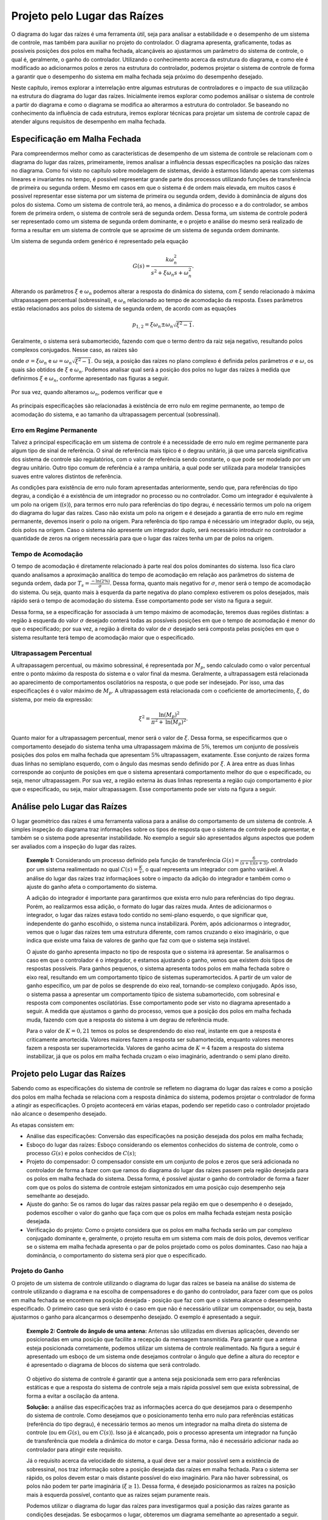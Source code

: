 =============================
Projeto pelo Lugar das Raízes
=============================

O diagrama do lugar das raízes é uma ferramenta útil, seja para analisar a estabilidade e o desempenho de um sistema de controle, mas também para auxiliar no projeto do controlador. O diagrama apresenta, graficamente, todas as possíveis posições dos polos em malha fechada, alcançáveis ao ajustarmos um parâmetro do sistema de controle, o qual é, geralmente, o ganho do controlador. Utilizando o conhecimento acerca da estrutura do diagrama, e como ele é modificado ao adicionarmos polos e zeros na estrutura do controlador, podemos projetar o sistema de controle de forma a garantir que o desempenho do sistema em malha fechada seja próximo do desempenho desejado.

Neste capítulo, iremos explorar a interrelação entre algumas estruturas de controladores e o impacto de sua utilização na estrutura do diagrama do lugar das raízes. Inicialmente iremos explorar como podemos análisar o sistema de controle a partir do diagrama e como o diagrama se modifica ao alterarmos a estrutura do controlador. Se baseando no conhecimento da influência de cada estrutura, iremos explorar técnicas para projetar um sistema de controle capaz de atender alguns requisitos de desempenho em malha fechada.

Especificação em Malha Fechada
==============================

Para compreendermos melhor como as características de desempenho de um sistema de controle se relacionam com o diagrama do lugar das raízes, primeiramente, iremos analisar a influência dessas especificações na posição das raízes no diagrama. Como foi visto no capítulo sobre modelagem de sistemas, devido à estarmos lidando apenas com sistemas lineares e invariantes no tempo, é possível representar grande parte dos processos utilizando funções de transferência de primeira ou segunda ordem. Mesmo em casos em que o sistema é de ordem mais elevada, em muitos casos é possivel representar esse sistema por um sistema de primeira ou segunda ordem, devido à dominância de alguns dos polos do sistema. Como um sistema de controle terá, ao menos, a dinâmica do processo e a do controlador, se ambos forem de primeira ordem, o sistema de controle será de segunda ordem. Dessa forma, um sistema de controle poderá ser representado como um sistema de segunda ordem dominante, e o projeto e análise do mesmo será realizado de forma a resultar em um sistema de controle que se aproxime de um sistema de segunda ordem dominante.

Um sistema de segunda ordem genérico é representado pela equação

.. math::
	G(s)=\frac{k\omega_n^2}{s^2+\xi \omega_n s+\omega_n^2}.
	
Alterando os parâmetros :math:`\xi` e :math:`\omega_n` podemos alterar a resposta do dinâmica do sistema, com :math:`\xi` sendo relacionado à máxima ultrapassagem percentual (sobressinal), e :math:`\omega_n` relacionado ao tempo de acomodação da resposta. Esses parâmetros estão relacionados aos polos do sistema de segunda ordem, de acordo com as equações

.. math::
	p_{1,2}=\xi\omega_n \pm \omega_n \sqrt{\xi^2-1}.

Geralmente, o sistema será subamortecido, fazendo com que o termo dentro da raiz seja negativo, resultando polos complexos conjugados. Nesse caso, as raizes são

.. math:
	p_{1,2} = \sigma + j\omega,
	
onde :math:`\sigma=\xi\omega_n` e :math:`\omega=\omega_n \sqrt{\xi^2-1}`. Ou seja, a posição das raízes no plano complexo é definida pelos parâmetros :math:`\sigma` e :math:`\omega`, os quais são obtidos de :math:`\xi` e :math:`\omega_n`. Podemos analisar qual será a posição dos polos no lugar das raízes à medida que definirmos :math:`\xi` e :math:`\omega_n`, conforme apresentado nas figuras a seguir.

	.. raw:: html
		:file: charts/EspecificacaoCsi.html

Por sua vez, quando alteramos :math:`\omega_n`, podemos verificar que e

	.. raw:: html
		:file: charts/EspOmega.html
	
As principais especificações são relacionadas à existência de erro nulo em regime permanente, ao tempo de acomodação do sistema, e ao tamanho da ultrapassagem percentual (sobressinal).

-------------------------
Erro em Regime Permanente
-------------------------

Talvez a principal especificação em um sistema de controle é a necessidade de erro nulo em regime permanente para algum tipo de sinal de referência. O sinal de referência mais típico é o degrau unitário, já que uma parcela significativa dos sistema de controle são regulatórios, com o valor de referência sendo constante, o que pode ser modelado por um degrau unitário. Outro tipo comum de referência é a rampa unitária, a qual pode ser utilizada para modelar transições suaves entre valores distintos de referência.

As condições para existência de erro nulo foram apresentadas anteriormente, sendo que, para referências do tipo degrau, a condição é a existência de um integrador no processo ou no controlador. Como um integrador é equivalente à um polo na origem (:math:`(s)`), para termos erro nulo para referências do tipo degrau, é necessário termos um polo na origem do diagrama do lugar das raízes. Caso não exista um polo na origem e é desejado a garantia de erro nulo em regime permanente, devemos inserir o polo na origem. Para referência do tipo rampa é nécessário um integrador duplo, ou seja, dois polos na origem. Caso o sistema não apresente um integrador duplo, será necessário introduzir no controlador a quantidade de zeros na origem necessária para que o lugar das raízes tenha um par de polos na origem. 

-------------------
Tempo de Acomodação
-------------------

O tempo de acomodação é diretamente relacionado à parte real dos polos dominantes do sistema. Isso fica claro quando analisamos a aproximação analítica do tempo de acomodação em relação aos parâmetros do sistema de segunda ordem, dada por :math:`T_s=\frac{-\text{ln}(2\%)}{\sigma}`. Dessa forma, quanto mais negativo for :math:`\sigma`, menor será o tempo de acomodação do sistema. Ou seja, quanto mais à esquerda da parte negativa do plano complexo estiverem os polos desejados, mais rápido será o tempo de acomodação do sistema. Esse comportamento pode ser visto na figura a seguir.

.. raw:: html
	:file: charts/EspecificacaoSigma.html

Dessa forma, se a especificação for associada à um tempo máximo de acomodação, teremos duas regiões distintas: a região à esquerda do valor :math:`\sigma` desejado conterá todas as possíveis posições em que o tempo de acomodação é menor do que o especificado; por sua vez, a região à direita do valor de :math:`\sigma` desejado será composta pelas posições em que o sistema resultante terá tempo de acomodação maior que o especificado.

------------------------
Ultrapassagem Percentual
------------------------

A ultrapassagem percentual, ou máximo sobressinal, é representada por :math:`M_p`, sendo calculado como o valor percentual entre o ponto máximo da resposta do sistema e o valor final da mesma. Geralmente, a ultrapassagem está relacionada ao aparecimento de comportamentos oscilatórios na resposta, o que pode ser indesejado. Por isso, uma das especificações é o valor máximo de :math:`M_p`. A ultrapassagem está relacionada com o coeficiente de amortecimento, :math:`\xi`, do sistema, por meio da expressão:

.. math::
	\xi^2=\frac{\text{ln}(M_p)^2}{\pi^2+\text{ln}(M_p)^2}.

Quanto maior for a ultrapassagem percentual, menor será o valor de :math:`\xi`. Dessa forma, se especificarmos que o comportamento desejado do sistema tenha uma ultrapassagem máxima de :math:`5\%`, teremos um conjunto de possíveis posições dos polos em malha fechada que apresentam :math:`5\%` ultrapassagem, exatamente. Esse conjunto de raizes forma duas linhas no semiplano esquerdo, com o ângulo das mesmas sendo definido por :math:`\xi`. A àrea entre as duas linhas corresponde ao conjunto de posições em que o sistema apresentará comportamento melhor do que o especificado, ou seja, menor ultrapassagem. Por sua vez, a região externa às duas linhas representa a região cujo comportamento é pior que o especificado, ou seja, maior ultrapassagem. Esse comportamento pode ser visto na figura a seguir. 

.. raw:: html
	:file: charts/EspecificacaoMp.html

Análise pelo Lugar das Raízes
=============================

O lugar geométrico das raízes é uma ferramenta valiosa para a análise do comportamento de um sistema de controle. A simples inspeção do diagrama traz informações sobre os tipos de resposta que o sistema de controle pode apresentar, e também se o sistema pode apresentar instabilidade. No exemplo a seguir são apresentados alguns aspectos que podem ser avaliados com a inspeção do lugar das raízes.

	**Exemplo 1:** Considerando um processo definido pela função de transferência :math:`G(s)=\frac{6}{(s+1)(s+3)}`, controlado por um sistema realimentado no qual :math:`C(s)=\frac{K}{s}`, o qual representa um integrador com ganho variável. A análise do lugar das raízes traz informaçãoes sobre o impacto da adição do integrador e também como o ajuste do ganho afeta o comportamento do sistema.
	
	A adição do integrador é importante para garantirmos que exista erro nulo para referências do tipo degrau. Porém, ao realizarmos essa adição, o formato do lugar das raízes muda. Antes de adicionarmos o integrador, o lugar das raízes estava todo contido no semi-plano esquerdo, o que significar que, independente do ganho escolhido, o sistema nunca instabilizará. Porém, após adicionarmos o integrador, vemos que o lugar das raízes tem uma estrutura diferente, com ramos cruzando o eixo imaginário, o que indica que existe uma faixa de valores de ganho que faz com que o sistema seja instável. 
	
	.. raw:: html
		:file: charts/ExemploIntegrador.html
		
	O ajuste do ganho apresenta impacto no tipo de resposta que o sistema irá apresentar. Se analisarmos o caso em que o controlador é o integrador, e estamos ajustando o ganho, vemos que existem dois tipos de respostas possíveis. Para ganhos pequenos, o sistema apresenta todos polos em malha fechada sobre o eixo real, resultando em um comportamento típico de sistemas superamortecidos. A partir de um valor de ganho específico, um par de polos se desprende do eixo real, tornando-se complexo conjugado. Após isso, o sistema passa a apresentar um comportamento típico de sistema subamortecido, com sobresinal e resposta com componentes oscilatórias. Esse comportamento pode ser visto no diagrama apresentado a seguir. A medida que ajustamos o ganho do processo, vemos que a posição dos polos em malha fechada muda, fazendo com que a resposta do sistema à um degrau de referência mude. 
	
	.. raw:: html
		:file: charts/ExemploIntegradorComResposta.html
		
	Para o valor de :math:`K=0,21` temos os polos se desprendendo do eixo real, instante em que a resposta é criticamente amortecida. Valores maiores fazem a resposta ser subamortecida, enquanto valores menores fazem a resposta ser superamortecida. Valores de ganho acima de :math:`K=4` fazem a resposta do sistema instabilizar, já que os polos em malha fechada cruzam o eixo imaginário, adentrando o semi plano direito. 
	
Projeto pelo Lugar das Raízes
=============================

Sabendo como as especificações do sistema de controle se refletem no diagrama do lugar das raízes e como a posição dos polos em malha fechada se relaciona com a resposta dinâmica do sistema, podemos projetar o controlador de forma a atingir as especificações. O projeto acontecerá em várias etapas, podendo ser repetido caso o controlador projetado não alcance o desempenho desejado.

As etapas consistem em:

- Análise das especificações: Conversão das especificações na posição desejada dos polos em malha fechada;

- Esboço do lugar das raízes: Esboço considerando os elementos conhecidos do sistema de controle, como o processo :math:`G(s)` e polos conhecidos de :math:`C(s)`; 

- Projeto do compensador: O compensador consiste em um conjunto de polos e zeros que será adicionada no controlador de forma a fazer com que ramos do diagrama do lugar das raízes passem pela região desejada para os polos em malha fechada do sistema. Dessa forma, é possível ajustar o ganho do controlador de forma a fazer com que os polos do sistema de controle estejam sintonizados em uma posição cujo desempenho seja semelhante ao desejado.

- Ajuste do ganho: Se os ramos do lugar das raízes passar pela região em que o desempenho é o desejado, podemos escolher o valor do ganho que faça com que os polos em malha fechada estejam nesta posição desejada. 

- Verificação do projeto: Como o projeto considera que os polos em malha fechada serão um par complexo conjugado dominante e, geralmente, o projeto resulta em um sistema com mais de dois polos, devemos verificar se o sistema em malha fechada apresenta o par de polos projetado como os polos dominantes. Caso nao haja a dominância, o comportamento do sistema será pior que o especificado. 

----------------
Projeto do Ganho
----------------

O projeto de um sistema de controle utilizando o diagrama do lugar das raízes se baseia na análise do sistema de controle utilizando o diagrama e na escolha de compensadores e do ganho do controlador, para fazer com que os polos em malha fechada se encontrem na posição desejada - posição que faz com que o sistema alcance o desempenho especificado. O primeiro caso que será visto é o caso em que não é necessário utilizar um compensador, ou seja, basta ajustarmos o ganho para alcançarmos o desempenho desejado. O exemplo é apresentado a seguir.

	**Exemplo 2: Controle do ângulo de uma antena:**
	Antenas são utilizadas em diversas aplicações, devendo ser posicionadas em uma posição que facilite a recepção da mensagem transmitida. Para garantir que a antena esteja posicionada corretamente, podemos utilizar um sistema de controle realimentado. Na figura a seguir é apresentado um esboço de um sistema onde desejamos controlar o ângulo que define a altura do receptor e é apresentado o diagrama de blocos do sistema que será controlado.

	.. figure:: /figures/LugarDasRaizes/antena.png
		:figwidth: 80%
		:align: center	
		
	O objetivo do sistema de controle é garantir que a antena seja posicionada sem erro para referências estáticas e que a resposta do sistema de controle seja a mais rápida possível sem que exista sobressinal, de forma a evitar a oscilação da antena.
	
	**Solução:** a análise das especificações traz as informações acerca do que desejamos para o desempenho do sistema de controle. Como desejamos que o posicionamento tenha erro nulo para referências estáticas (referência do tipo degrau), é necessário termos ao menos um integrador na malha direta do sistema de controle (ou em :math:`G(s)`, ou em :math:`C(s)`). Isso já é alcançado, pois o processo apresenta um integrador na função de transferência que modela a dinâmica do motor e carga. Dessa forma, não é necessário adicionar nada ao controlador para atingir este requisito.

	Já o requisito acerca da velocidade do sistema, a qual deve ser a maior possível sem a existência de sobressinal, nos traz informação sobre a posição desejada das raízes em malha fechada. Para o sistema ser rápido, os polos devem estar o mais distante possível do eixo imaginário. Para não haver sobressinal, os polos não podem ter parte imaginária (:math:`\xi \ge 1`). Dessa forma, é desejado posicionarmos as raízes na posição mais à esquerda possível, contanto que as raízes sejam puramente reais. 

	Podemos utilizar o diagrama do lugar das raízes para investigarmos qual a posição das raízes garante as condições desejadas. Se esboçarmos o lugar, obteremos um diagrama semelhante ao apresentado a seguir.
	
	.. raw:: html
		:file: charts/ExemploProjetoAntena.html

	A análise gráfica do diagrama traz a informação que desejamos. Os polos do sistema se movimenta sobre o eixo real, até se encontrarem e se desprenderem do mesmo. Exatamente no ponto em que os polos deixam o eixo real, é o ponto em que temos os polos sendo reais e na posição mais distante do eixo imaginário. Dessa forma, devemos seleciona a posição em que os polos deixam o eixo real como a posição desejada para os polos em malha fechada.
	
	Para encontrarmos a posição em que os polos deixa o eixo imaginário, devemos usar a regra 6 do esboço do diagrama, que define os pontos de saída e chegada, :math:`\sigma`, no eixo real como
	
	.. math::
		\sum_{i=1}^{m}\frac{1}{\sigma-z_i}=\sum_{j=1}^{n}\frac{1}{\sigma-p_j}.

	Para o problema em questão, temos
	
	.. math::
		\frac{1}{(\sigma+0)}+\frac{1}{(\sigma+2)}+\frac{1}{(\sigma+10)}=0.
		
	Resolvendo para :math:`\sigma`, obtemos :math:`\sigma_1=-0,95` e :math:`\sigma_2=-7,05`. Inspecionando o diagrama, é evidente que o ponto :math:`\sigma_1=-0,95` representa o ponto em que os polos se desprendem do eixo real. Dessa forma, iremos definir a posição :math:`s=-0,95` como a posição desejada para os polos em malha fechada. 
	
	Após definirmos qual a posição desejada para os polos em malha fechada, e verificarmos que a posição desejada faz parte do lugar das raízes, podemos encontrar o valor do ganho :math:`K` que faz com que os polos em malha fechada estejam exatamente na posição desejada. Para isso, usaremos a condição de módulo, definida como

	.. math::
		|C(s)G(s)|=1.
		
	Para o problema em questão, teremos
	
	.. math::
		|\frac{3K}{s(s+2)(s+10)}|=1.
		
	Substituindo o valor da posição desejada, :math:`s=-0,95`, na condição de módulo, obtemos
	
	.. math::
		\frac{|3K|}{|0,95||-0,95+2||-0,95+10|}=1
	
	.. math::
		\frac{|3K|}{|0,95||1,05||9,05|}=1
		
	.. math::
		K=\frac{0,95\cdot 1,05 \cdot 9,05}{3}=3,01.
		
	Ou seja, se escolhermos o ganho como :math:`K=3,01`, iremos posicionar os polos em malha fechada em :math:`s=-0,95`, o que resultará no sistema com resposta mais rápida sem a presença de sobressinal. A resposta ao degrau do sistema é apresentada na figura a seguir. Repare que ganhos menores que o projetado fazem o sistema ser mais lento, e ganhos maiores introduzem sobressinal.
	
	.. raw:: html
		:file: charts/ExemploAntenaResposta.html	
		
-------------
Compensadores
-------------

Geralmente, o simples ajuste do ganho do controlador não é suficiente para atingirmos o desempenho desejado. Em muitos casos, não temos um integrador no processo, sendo necessária a adição do integrador no controlador, de forma a garantir erro nulo para referências do tipo degrau. Além disso, quando desejamos acelerar a resposta do sistema, geralmente teremos que adicionar algum comportamento dinâmico ao controlador. Em ambos os casos, podemos alcançar o objetivo adicionando um compensado ao controlador.

O compensador nada mais é do que um conjunto de polos e zeros que serão adicionados ao controlador. Na forma mais genérica, um controlador com compensador pode ser definido por

.. math:: C(s)=\frac{K(s+Z)}{(s+P)}.

O termo Z define a posição do zero do compensador, enquanto o termo P define a posição do polo do compensador. A adição do compensador influenciará a estrutura do lugar das raízes do sistema de controle, fazendo com que o lugar mude sua trajetória. Dessa forma, iremos analisar qual o impacto da posição do polo e do zero no desenho do lugar das raízes.

Como temos apenas um polo e um zero no compensador, existem duas configurações possíveis. Podemos ter o polo à direito da zero (:math:`-P>-Z`), configuração denominada compensador atraso (lag), ou temos o polo à esquerda do zero (:math:`-P<-Z`), configuração denominada compensador avanço (lead). O nome se dá pela contribuição de ângulo que cada um desses compensadores fornece. Quando calculamos o ângulo de um ponto de teste qualquer no plano complexo em relação à função de transferência do controlador, vemos que o zero fornece uma contribuição positiva de ângulo, enquanto o polo fornece uma contribuição negativa. Quando o polo está à direita do zero, o ângulo formado entre qualquer ponto de teste e o polo é maior que o ângulo formado por esse ponto e o zero, fazendo com que a contribuição resultante seja negativa. Por isso, dizemos que o compensador fornece um atraso de fase, já que ele adiciona uma fase negativa à todo lugar das raízes. A análise para o avanço é semelhante, devido ao zero estar à direito do polo, ele fornece uma contribuição de ângulo maior que o polo, fazendo com que a contribuição resultante seja positiva. Por isso esse compensador é denominado avanço, já que todo o lugar terá um aumento em sua fase. Essas duas configurações são apresentadas na figura a seguir.
  
.. raw:: html
	:file: charts/ExemploAvancoAtraso.html


Compensador Atraso de Fase (Lag)
--------------------------------

O compensador atraso de fase consiste na configuração em que o polo está à direita do zero. Isso faz com que a contribuição de fase seja negativa, sendo que, quanto mais distantes estiverem o polo e o zero, maior será a contribuição negativa de fase. Uma contribuição negativa de fase faz com que o lugar das raízes tenda a estar mais à direita em relação a posição inicial, o que faz com que o sistema tenda a ser mais lento, na média. Esse efeito pode ser visto na figura a seguir, na qual temos um compensador atraso no qual o polo é :math:`P=0` e o zero pode ser escolhido.

.. raw:: html
	:file: charts/ExemploAtraso.html
	
O compensador atraso de fase deteriora o desempenho transitório do sistema, fazendo com que os tempos de acomodação alcançáveis sejam menores. Porém, essa estrutura é fundamental para alcançarmos erro nulo em casos onde o sistema não é integrador. Nesse tipo de caso, é necessário adicionar o integrador na estrutura do controlador. Se adicionarmos apenas o integrador, teremos uma grande contribuição de fase negativa, o que tornará o sistema muito lento. Ao adicionarmos um zero à esquerda do polo, podemos amenizar o atraso adicionado pelo polo, sendo que, quanto mais próximo estiver o zero do polo, menor será o atraso adicionado pelo compensador. Porém, se adicionarmos o zero muito próximo do integrador, podemos confinar o integrador em uma posição em que existirá um polo em malha fechada muito lento, limitando a possibilidade de acelerar o processo aumentando o ganho do controlador.

	**Exemplo 3: Filtro passa-baixas ativo:** 
	
	Um filtro passa baixas passivo de segunda ordem pode ser definido pela função de transferência :math:`G(s)=\frac{1}{(R_1 C_1 s+1)(R_2 C_2 s+1)}`. Esse filtro é implementado pelo circuito apresentado a seguir.

	.. figure:: /figures/LugarDasRaizes/FiltroBiQuad.png
		:figwidth: 60%
		:align: center

	A escolha das resistências e capacitâncias determina a frequência de corte e o ganho do filtro. Idealmente, o ganho deve ser unitário, para que o sinal filtrado, :math:`v_o(t)`, seja uma versão sem ruído de :math:`v_i(t)`. Uma forma de aprimorar este filtro e garantir que o ganho do filtro seja unitário é contruir uma malha de controle, fazendo com que :math:`v_i(t)` seja o sinal de referência, e :math:`v_o(t)` a variável controlada. Se projetarmos este sistema de controle para alcançarmos erro nulo em regime permanente para referências do tipo degrau, o resultado será um filtro ativo. Realizaremos o projeto considerando :math:`R_1 C_1=0,2` e :math:`R_2 C_2=0,25`.
	
	**Projeto:**
	
	Para alcançarmos a especificação de erro nulo para referências do tipo degrau, devemos adicionar um integrador ao controlador, :math:`C(s)=\frac{K}{s}`. A adição do integrador modifica o lugar das raízes do sistema de controle, fazendo com que os ramos sejam atraidos para a direita, o que faz com que o sistema se torne mais lento. Independentemente da escolha do ganho, o sistema será mais lento em malha fechada do que em malha aberta. A diferença entre os lugares das raízes com e sem o integrador é apresentado a seguir.
	
	.. raw:: html
		:file: charts/ExemploFiltroAtivo.html

	Podemos amenizar o efeito do atraso de fase resultante da inserção do integrador ao utilizarmos um zero à esquerda do integrador, o que resultará na estrutura atraso de fase. Quanto mais próximo estiver o zero do integrador, menor será o atraso resultante. Quanto mais longe estiver o zero, menor será a sua influência, e maior será o atraso. Devido ao zero estar à esquerda do polos, essa configuração é o compensador atraso de fase.
	
	A escolha da posição do zero irá afetar a posição alcançável para as raízes em malha fechada. Se inserirmos o zero próximo ao integrador, o formato do lugar volta a ser similar ao caso em malha aberta, o que parece tentador. Porém, esta configuração faz com que o polo na origem fique preso ao zero, fazendo com que, independemente do ganho, o sistema fique lento. Uma segunda abordagem consiste em posicionar o zero próximo aos polos do sistema em malha aberta, o que faz com que o lugar seja atraído para a esquerda, porém, ainda esteja à direita do lugar para o sistema em malha aberta. Essas duas configurações são apresentadas na figura a seguir.

	.. raw:: html
		:file: charts/ExemploFiltroAtivo2.html
		
	A segunda alternativa é mais interessante, pois permitirá ajustar o ganho do controlador para que tenhamos um filtro ativo com frequência de corte similar ao do filtro	passivo. O ajuste de ganho pode ser feito para posicionarmos um dos polos em malha fechada em :math:`s=-2,5`. Podemos encontrar o valor do ganho :math:`k` para posicionar um dos polos em :math:`s=-2,5` utilizando a condição de ganho, fazendo :math:`|C(s)G(s)|=1`. Para tal, temos:
	
	.. math::
		|C(s)G(s)|=1
		
	.. math::
		|\frac{k(s+3,5)}{s}\frac{20}{(s+4)(s+5)}|=1
		
	substituindo :math:`s=-2,5` teremos:
	
	.. math::
		\frac{|k||(1)|}{|-2,5|}\frac{|20|}{(|1,5|)(|2,5|)}=1
		
	.. math::
		k=\frac{2,5 \cdot 1,5 \cdot 2,5}{1 \cdot 20}=	0,47

	Então, se sintonizarmos o ganho como :math:`k=0,47` faremos com que um dos polos em malha fechada esteja em :math:`s=-2,5`, com os outros dois polos sendo um par conjugado próximo do polo que foi escolhido. A posição dos polos em função do ganho escolhido, bem como a resposta do sistema em malha fechada para uma referência do tipo degrau unitário são apresentadas a seguir.
	
	.. raw:: html
		:file: charts/ExemploFiltroAtivo3.html
		
Como visto no exemplo, o controlador atraso é útil quando pretendemos melhorar o desempenho em regime permanente do sistema, ou seja, garantir erro nulo para algum tipo de referência, ou fazer com que o erro seja menor que certo valor. O controlador PI é um caso especial do controlador atraso, no qual a posição do polo é a origem, e a posição do zero é à esquerda do polo. O zero é usado para reduzir a perda de desempenho introduzida pelo polo lento que foi adicionado, porém, o sistema sempre apresentará desempenho inferior ao alcançável se não introduzissemos o polo lento.		

Compensador Avanço de Fase (Lead)
---------------------------------

Se desejarmos acelerar a resposta do sistema de controle, podemos adicionar um zero no semiplano esquerdo. O zero irá deslocar todo o lugar das raízes para a esquerda, fazendo com que o sistema de controle possa ser sintonizado de forma a apresentar tempos de acomodação menores que os alcançáveis sem o compensador. A função de transferência desse controlador é :math:`C(s)=ks`, a qual implementa um derivador puro, o que não é realizável. Devido à isso, a solução prática para acelerar o comportamento do sistema de controle consiste no uso da estrutura de compensador avanço, definica como :math:`C(s)=k\frac{(s+Z)}{s+P}`, na qual o polo está sempre à esquerda do zero. Se posicionarmos o polo bastante à esquerda dos demais elementos do lugar das raízes, o seu efeito influenciará pouco, restando o efeito do zero. A influência da estrutura avanço, com :math:`P=10`, no lugar de um sistema definido por :math:`G(s)=\frac{1}{(s+1)(s+2)}`, é apresentada na figura a seguir.

.. raw:: html
	:file: charts/ExemploAvanco.html

Quanto mais próximo está o zero da origem, mais à esquerda é deslocado o lugar. Quanto mais à esquerda está o lugar, mais rápidos poderão ser os polos em malha fechada. Dessa forma, podemos usar a estrutura avanço para deslocar o lugar para a esquerda, e fazer com que o sistema de controle alcance o desempenho especificado. O projeto de um compensador avanço é apresentado no exemplo a seguir.

	
	**Exemplo 4: Controle da posição angular de um motor DC:**

	Neste exemplo iremos controlar a posição angular, :math:`\theta(t)`, de um motor DC. Neste tipo de motor, podemos manipular a velocidade angular, :math:`\omega(t)`,  por meio da mudança da sua tensão de alimentação, :math:`v(t)`. Já a posição angular pode ser obtida pela integral da velocidade angular. Um diagrama de blocos deste processo é apresentado a seguir.

	.. figure:: /figures/LugarDasRaizes/MotorDC.png
		:figwidth: 60%
		:align: center	
	
	Considerando um motor parametrizado pela função de transferência :math:`G(s)=\frac{4}{s^2+6s+8}`, iremos projetar um controlador que seja capaz de apresentar erro nulo para referências do tipo degrau, máxima ultrapassagem percentual de :math:`5\%` e tempo de acomodação menor do que :math:`3` segundos.
	
	**Solução:**
	
	O projeto do controlador se inicia pela análise do sistema em malha aberta e das especificações. A análise do sistema em malha aberta revela que o sistema é composto por uma função de transferência de segunda ordem associada à um integrador. Já a análise das especificações nos revela que:
	
	- A especificação de erro nulo para referências do tipo degrau implica na necessidade de termos um integrador na malha direta do sistema de controle. Como o sistema já é integrador, essa especificação é naturalmente atendida.
	
	- A especificação sobre o tempo de acomodação impacta do valor de :math:`\sigma` conforme:
	
	.. math::
		\sigma=\frac{-ln(0,02)}{3}=1,3.
	
	- A especificação da máxima ultrapassagem percentual de :math:`5\%` implicará em um valor mínimo para o :math:`\xi`. Se utilizarmos a aproximação analítica teremos:
	
	.. math::
		\xi^2=\frac{ln(0,05)^2}{\pi^2+ln(0,05)^2},
		
	.. math::
		\xi=0,69.
	
	Com essa especificação, podemos definir qual a posição desejada para as raízes em malha fechada. Podemos obter o valor de :math:`\omega_n` por meio de :math:`\sigma=\xi\omega_n`. Dessa forma, :math:`omega_n=1,89`. A partir de :math:`omega_n` e :math:`\sigma` podemos obter :math:`\omega`, por meio de :math:`\omega_n^2=\sigma^2+\omega^2`. Então, :math:`\omega=1,37`, o que faz com que a posição desejada para as raízes em malha fechada seja :math:`s=-\sigma\pm j\omega=-1,3\pm j1,37`. Podemos então esboçar o lugar das raízes do sistema com :math:`C(s)=k`, para verificar se o lugar passa pela posição desejada para as raízes. Se o lugar passar pela posição desejada, um simples ajuste de ganho é suficiente, porém, caso não passe, será necessário adicionar um compensador. O lugar para este sistema é apresentado em seguida.
	
	.. raw:: html
		:file: charts/ExemploMotorDC.html
	
	Avaliando o lugar, vemos que ele não passa sobre a posição desejada para os polos em malha fechada (em verde). Como esta posição esta à esquerda do lugar, teremos que adicionar um compensador para fazer com que o lugar passe pela posição desejada. A adição do compensador fará com que exista uma nova contribuição de fase, que irá compensar a diferença de fase entre o ponto desejado e o lugar. Dessa forma, a primeira etapa para projeto do compensador avanço consiste em determinar qual o avanço de fase que o compensador deverá introduzir. Relembrando, para um ponto qualquer, :math:`s`, fazer parte do lugar das raízes, ele precisa satisfazer a condição de ângulo, definida como :math:`\angle C(s) G(s)=-180^o(2k+1)`. Então, a contribuição de fase do controlador, :math:`\angle C(s)=\phi_c` deve ser igual à :math:`\phi_c=-180^o(2k+1)-\angle G(s)`. Podemos obter a contribuição necessária na forma:
	
	.. math::
		\phi_c=-180^o(2k+1)-\angle \frac{4}{(s+2)(s+4)s}
		
		\phi_c=-180-(-\angle(s+2)-\angle(s+4)-\angle(s))
		
		\phi_c=-180-(-\angle(-1,3+j1,37+2)-\angle(-1,3+j1,37+4)-\angle(-1,3+j1,37))

		\phi_c=-180-(-\angle(0,7+j1,37)-\angle(2,7+j1,37)-\angle(-1,3+j1,37))		
	
		\phi_c=-180+62,9^o+26,9^o+133,5^o
		
		\phi_c=43,2^o
		
		
	Ou seja, a contribuição de fase do compensador avanço deve ser de :math:`\phi_c=43,2^o`. Teoricamente, é possível avançar até :math:`90^o` com a estrutura :math:`C(s)=k\frac{(s+Z)}{s+P}`, porém, na prática, é possível avançar ângulos até :math:`70^o`. Como desejamos avançar apenas :math:`43,2^o`, podemos alcançar facilmente utilizando a estrutura avanço. 
	
	Partindo da estrutura :math:`C(s)=k\frac{(s+Z)}{s+P}`, precisamos fazer com que:
	
	.. math:: 
		\angle k\frac{(s+Z)}{s+P}=43,2^o
		
		\angle (s+Z)-\angle(s+P)=43,2^o
	
	Como existem duas variáveis, devemos escolher uma delas para calcular o valor da segunda que satisfaça a equação. Geralmente escolhemos a posição do polo, fazendo ele ser entre 2 e 10 vezes mais rápido que o polo mais rápido do processo. Como o polo mais rápido do processo está em :math:`-4`, se escolhermos adicionar um polo 5 vezes mais rápido, teremos :math:`P=20`, o que fará com que a posição do polo seja :math:`-20`. Após escolhermos a posição do polo, nos resta calcular qual a posição do zero que satisfaça a equação, resultando no avanço de fase desejado.

	.. math:: 
		\angle (s+Z)-\angle(s+20)=43,2^o	
	
		\angle (-1,3+j1,37+Z)-\angle(-1,3+j1,37+20)=43,2^o	
	
		\angle (-1,3+j1,37+Z)-\angle(18,7+j1,37)=43,2^o	
		
		\angle (-1,3+j1,37+Z)-4,2^o=43,2^o	
		
		\angle (-1,3+j1,37+Z)=47,4^o	
		
		tg^{-1}(\frac{1,37}{-1,7+Z})=47,^o
		
		\frac{1,37}{-1,7+Z}=1,08
		
		Z=2,58
		
		
	Dessa forma, se utilizarmos o compensador avanço parametrizado como :math:`C(s)=k\frac{(s+2,58)}{s+20}`, alcançaremos o avanço desejado de :math:`\phi_c=43,2^o`. Teoricamente, se escoçarmos o lugar das raízes considerando o compensador, veremos que o lugar passará sobre a posição desejada para os polos em malha fechada. Esse lugar das raízes é apresentado a seguir.
	
	.. raw:: html
		:file: charts/ExemploMotorDC2.html

	A inspeção do diagrama mostra que o objetivo foi alcançado. Ao adicionarmos o compensador avanço, todo o lugar se moveu para a esquerda, fazendo com que a posição desejada para os polos em malha fechada faça parte do lugar. Dessa forma, podemos sintonizar o ganho do controlador, fazendo com que os polos estejam exatamente na posição desejada. O ajuste de ganho pode ser realizado por meio da condição de módulo, da seguinte forma:
	
	.. math::
		|C(s)G(s)|=1
		
		
		|\frac{k(s+2,58)}{(s+20)}\frac{4}{s(s+2)(s+4)}|=1
		
		|\frac{k(-1,3+j1,37+2,58)}{(-1,3+j1,37+20)}\frac{4}{(-1,3+j1,37)(-1,3+j1,37+2)(-1,3+j1,37+4)}|=1
		
		\frac{|k||(1,28+j1,37)|}{|(18,7+j1,37)|}\frac{|4|}{|(-1,3+j1,37)||(0,7+j1,37)||(2,7+j1,37)|}=1
		
		\frac{4k \cdot 1,87}{18,75 \cdot 1,89 \cdot 1,54 \cdot 3,03}=1
		
		k=22,1
	
	Dessa forma, o projeto do controlador foi finalizado, com :math:`C(s)=22,1\frac{(s+2,58)}{s+20}`. Resta simular o resultado, e refazer alguma parte do projeto caso o resultado não seja o esperado. A simulação do sistema em malha fechada é apresentada a seguir:
	
	.. raw:: html
		:file: charts/ExemploMotorDC3.html	
	
	A análise da resposta ao degrau mostra que as especificações foram quase atendidas. A ultrapassagem percentual foi de :math:`6\%`, e o tempo de acomodação foi levemente maior que :math:`3` segundos. O motivo para as especificações não serem completamente atendidas está na condição que assumimos no projeto de que o desempenho será semelhante ao de um par de polos complexos dominantes. Dessa forma, o projeto inteiro foi realizado considerando que se posicionarmos as raízes na posição desejada, o comportamento do sistema será o de um sistema de segunda ordem dominante. Porém, raramente isso irá acontecer, já que temos outros polos em malha fechada, que, apesar de estarem à esquerda do par de polos cuja posição foi alocada, ainda influenciam no comportamento do sistema. Por isso, o desempenho do sistem sempre será um pouco inferior à planejada. Uma forma de compensar isto seria adicionar uma margem no projeto, como por exemplo, compensar :math:`5^o` a mais do que o calculado, fazendo com que exista uma margem no projeto.
	
----------------
Projeto Completo
----------------

	
